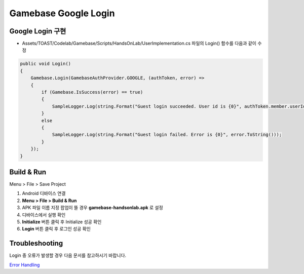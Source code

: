 #######################
Gamebase Google Login
#######################

Google Login 구현
===============================

* Assets/TOAST/Codelab/Gamebase/Scripts/HandsOnLab/UserImplementation.cs 파일의 Login() 함수를 다음과 같이 수정

.. code-block:: C#

    public void Login()
    {
        Gamebase.Login(GamebaseAuthProvider.GOOGLE, (authToken, error) =>
        {
            if (Gamebase.IsSuccess(error) == true)
            {
                SampleLogger.Log(string.Format("Guest login succeeded. User id is {0}", authToken.member.userId));
            }
            else
            {
                SampleLogger.Log(string.Format("Guest login failed. Error is {0}", error.ToString()));
            }
        });
    }



Build & Run
===============================

Menu > File > Save Project

1. Android 디바이스 연결
2. **Menu > File > Build & Run**
3. APK 파일 이름 지정 팝업이 뜰 경우 **gamebase-handsonlab.apk** 로 설정
4. 디바이스에서 실행 확인
5. **Initialize** 버튼 클릭 후 Initialize 성공 확인
6. **Login** 버튼 클릭 후 로그인 성공 확인

.. image:: _static/image/5_1.png
    :scale: 50%


Troubleshooting
===============================

Login 중 오류가 발생할 경우 다음 문서를 참고하시기 바랍니다.

`Error Handling <http://docs.toast.com/ko/Game/Gamebase/ko/unity-authentication/#error-handling>`_ 